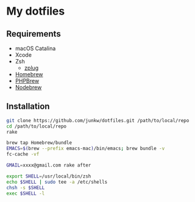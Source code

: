 # -*- mode: org; coding: utf-8; indent-tabs-mode: nil -*-

* My dotfiles

** Requirements

   - macOS Catalina
   - Xcode
   - Zsh
     - [[https://github.com/zplug/zplug][zplug]]
   - [[https://brew.sh][Homebrew]]
   - [[http://phpbrew.github.io/phpbrew/][PHPBrew]]
   - [[https://github.com/hokaccha/nodebrew][Nodebrew]]

** Installation

#+BEGIN_SRC sh
git clone https://github.com/junkw/dotfiles.git /path/to/local/repo
cd /path/to/local/repo
rake

brew tap Homebrew/bundle
EMACS=$(brew --prefix emacs-mac)/bin/emacs; brew bundle -v
fc-cache -vf

GMAIL=xxxx@gmail.com rake after

export SHELL=/usr/local/bin/zsh
echo $SHELL | sudo tee -a /etc/shells
chsh -s $SHELL
exec $SHELL -l
#+END_SRC
